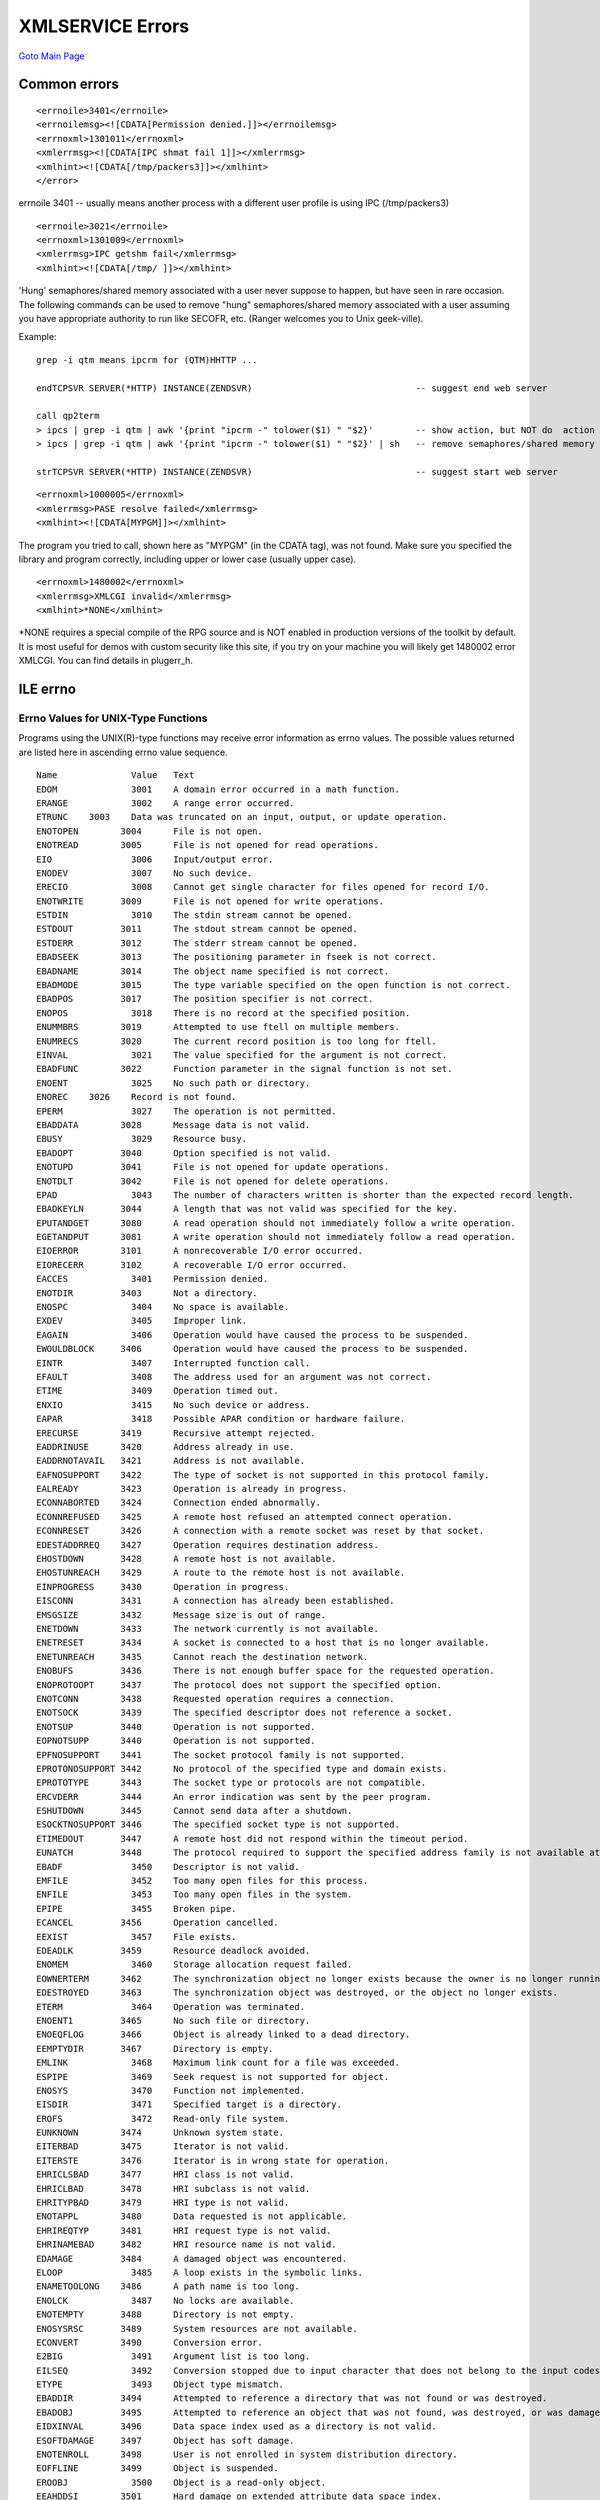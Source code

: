 XMLSERVICE Errors
=================
`Goto Main Page`_

.. _Goto Main Page: index.html


Common errors
-------------

::

      <errnoile>3401</errnoile>
      <errnoilemsg><![CDATA[Permission denied.]]></errnoilemsg>
      <errnoxml>1301011</errnoxml>
      <xmlerrmsg><![CDATA[IPC shmat fail 1]]></xmlerrmsg>
      <xmlhint><![CDATA[/tmp/packers3]]></xmlhint>
      </error>

errnoile 3401 -- usually means another process with a different user profile is using IPC (/tmp/packers3)

::

      <errnoile>3021</errnoile>
      <errnoxml>1301009</errnoxml>
      <xmlerrmsg>IPC getshm fail</xmlerrmsg>
      <xmlhint><![CDATA[/tmp/ ]]></xmlhint>

'Hung' semaphores/shared memory associated with a user never suppose to happen, but have seen in rare occasion. The following commands can be used to remove "hung" semaphores/shared memory associated with a user assuming you have appropriate authority to run like SECOFR, etc. (Ranger welcomes you to Unix geek-ville).

Example::

      grep -i qtm means ipcrm for (QTM)HHTTP ...

      endTCPSVR SERVER(*HTTP) INSTANCE(ZENDSVR)                               -- suggest end web server

      call qp2term
      > ipcs | grep -i qtm | awk '{print "ipcrm -" tolower($1) " "$2}'        -- show action, but NOT do  action
      > ipcs | grep -i qtm | awk '{print "ipcrm -" tolower($1) " "$2}' | sh   -- remove semaphores/shared memory

      strTCPSVR SERVER(*HTTP) INSTANCE(ZENDSVR)                               -- suggest start web server


::

      <errnoxml>1000005</errnoxml>
      <xmlerrmsg>PASE resolve failed</xmlerrmsg>
      <xmlhint><![CDATA[MYPGM]]></xmlhint>

The program you tried to call, shown here as "MYPGM" (in the CDATA tag), was not found. Make sure you specified the library and program correctly, including upper or lower case (usually upper case).

::

      <errnoxml>1480002</errnoxml>
      <xmlerrmsg>XMLCGI invalid</xmlerrmsg>
      <xmlhint>*NONE</xmlhint>

\*NONE requires a special compile of the RPG source and is NOT enabled in production versions of the toolkit by default. 
It is most useful for demos with custom security like this site, if you try on your machine you will likely get 1480002 
error XMLCGI. You can find details in plugerr_h.


ILE errno
---------

Errno Values for UNIX-Type Functions
^^^^^^^^^^^^^^^^^^^^^^^^^^^^^^^^^^^^

Programs using the UNIX(R)-type functions may receive error information as errno values.
The possible values returned are listed here in ascending errno value sequence.

::

      Name 	        Value 	Text
      EDOM 	        3001 	A domain error occurred in a math function.
      ERANGE 	        3002 	A range error occurred.
      ETRUNC  	3003 	Data was truncated on an input, output, or update operation.
      ENOTOPEN        3004 	File is not open.
      ENOTREAD        3005 	File is not opened for read operations.
      EIO 	        3006 	Input/output error.
      ENODEV 	        3007 	No such device.
      ERECIO 	        3008 	Cannot get single character for files opened for record I/O.
      ENOTWRITE       3009 	File is not opened for write operations.
      ESTDIN 	        3010 	The stdin stream cannot be opened.
      ESTDOUT         3011 	The stdout stream cannot be opened.
      ESTDERR         3012 	The stderr stream cannot be opened.
      EBADSEEK        3013 	The positioning parameter in fseek is not correct.
      EBADNAME        3014 	The object name specified is not correct.
      EBADMODE        3015 	The type variable specified on the open function is not correct.
      EBADPOS         3017 	The position specifier is not correct.
      ENOPOS 	        3018 	There is no record at the specified position.
      ENUMMBRS        3019 	Attempted to use ftell on multiple members.
      ENUMRECS        3020 	The current record position is too long for ftell.
      EINVAL 	        3021 	The value specified for the argument is not correct.
      EBADFUNC        3022 	Function parameter in the signal function is not set.
      ENOENT 	        3025 	No such path or directory.
      ENOREC  	3026 	Record is not found.
      EPERM 	        3027 	The operation is not permitted.
      EBADDATA        3028 	Message data is not valid.
      EBUSY 	        3029 	Resource busy.
      EBADOPT         3040 	Option specified is not valid.
      ENOTUPD         3041 	File is not opened for update operations.
      ENOTDLT         3042 	File is not opened for delete operations.
      EPAD 	        3043 	The number of characters written is shorter than the expected record length.
      EBADKEYLN       3044 	A length that was not valid was specified for the key.
      EPUTANDGET      3080 	A read operation should not immediately follow a write operation.
      EGETANDPUT      3081 	A write operation should not immediately follow a read operation.
      EIOERROR        3101 	A nonrecoverable I/O error occurred.
      EIORECERR       3102 	A recoverable I/O error occurred.
      EACCES 	        3401 	Permission denied.
      ENOTDIR         3403 	Not a directory.
      ENOSPC 	        3404 	No space is available.
      EXDEV 	        3405 	Improper link.
      EAGAIN 	        3406 	Operation would have caused the process to be suspended.
      EWOULDBLOCK     3406 	Operation would have caused the process to be suspended.
      EINTR 	        3407 	Interrupted function call.
      EFAULT 	        3408 	The address used for an argument was not correct.
      ETIME 	        3409 	Operation timed out.
      ENXIO 	        3415 	No such device or address.
      EAPAR 	        3418 	Possible APAR condition or hardware failure.
      ERECURSE        3419 	Recursive attempt rejected.
      EADDRINUSE      3420 	Address already in use.
      EADDRNOTAVAIL   3421 	Address is not available.
      EAFNOSUPPORT    3422 	The type of socket is not supported in this protocol family.
      EALREADY        3423 	Operation is already in progress.
      ECONNABORTED    3424 	Connection ended abnormally.
      ECONNREFUSED    3425 	A remote host refused an attempted connect operation.
      ECONNRESET      3426 	A connection with a remote socket was reset by that socket.
      EDESTADDRREQ    3427 	Operation requires destination address.
      EHOSTDOWN       3428 	A remote host is not available.
      EHOSTUNREACH    3429 	A route to the remote host is not available.
      EINPROGRESS     3430 	Operation in progress.
      EISCONN         3431 	A connection has already been established.
      EMSGSIZE        3432 	Message size is out of range.
      ENETDOWN        3433 	The network currently is not available.
      ENETRESET       3434 	A socket is connected to a host that is no longer available.
      ENETUNREACH     3435 	Cannot reach the destination network.
      ENOBUFS         3436 	There is not enough buffer space for the requested operation.
      ENOPROTOOPT     3437 	The protocol does not support the specified option.
      ENOTCONN        3438 	Requested operation requires a connection.
      ENOTSOCK        3439 	The specified descriptor does not reference a socket.
      ENOTSUP         3440 	Operation is not supported.
      EOPNOTSUPP      3440 	Operation is not supported.
      EPFNOSUPPORT    3441 	The socket protocol family is not supported.
      EPROTONOSUPPORT 3442 	No protocol of the specified type and domain exists.
      EPROTOTYPE      3443 	The socket type or protocols are not compatible.
      ERCVDERR        3444 	An error indication was sent by the peer program.
      ESHUTDOWN       3445 	Cannot send data after a shutdown.
      ESOCKTNOSUPPORT 3446 	The specified socket type is not supported.
      ETIMEDOUT       3447 	A remote host did not respond within the timeout period.
      EUNATCH         3448 	The protocol required to support the specified address family is not available at this time.
      EBADF 	        3450 	Descriptor is not valid.
      EMFILE 	        3452 	Too many open files for this process.
      ENFILE 	        3453 	Too many open files in the system.
      EPIPE 	        3455 	Broken pipe.
      ECANCEL         3456 	Operation cancelled.
      EEXIST 	        3457 	File exists.
      EDEADLK         3459 	Resource deadlock avoided.
      ENOMEM 	        3460 	Storage allocation request failed.
      EOWNERTERM      3462 	The synchronization object no longer exists because the owner is no longer running.
      EDESTROYED      3463 	The synchronization object was destroyed, or the object no longer exists.
      ETERM 	        3464 	Operation was terminated.
      ENOENT1         3465 	No such file or directory.
      ENOEQFLOG       3466 	Object is already linked to a dead directory.
      EEMPTYDIR       3467 	Directory is empty.
      EMLINK 	        3468 	Maximum link count for a file was exceeded.
      ESPIPE 	        3469 	Seek request is not supported for object.
      ENOSYS 	        3470 	Function not implemented.
      EISDIR 	        3471 	Specified target is a directory.
      EROFS 	        3472 	Read-only file system.
      EUNKNOWN        3474 	Unknown system state.
      EITERBAD        3475 	Iterator is not valid.
      EITERSTE        3476 	Iterator is in wrong state for operation.
      EHRICLSBAD      3477 	HRI class is not valid.
      EHRICLBAD       3478 	HRI subclass is not valid.
      EHRITYPBAD      3479	HRI type is not valid.
      ENOTAPPL        3480 	Data requested is not applicable.
      EHRIREQTYP      3481 	HRI request type is not valid.
      EHRINAMEBAD     3482 	HRI resource name is not valid.
      EDAMAGE         3484 	A damaged object was encountered.
      ELOOP 	        3485 	A loop exists in the symbolic links.
      ENAMETOOLONG    3486 	A path name is too long.
      ENOLCK 	        3487 	No locks are available.
      ENOTEMPTY       3488 	Directory is not empty.
      ENOSYSRSC       3489 	System resources are not available.
      ECONVERT        3490 	Conversion error.
      E2BIG 	        3491 	Argument list is too long.
      EILSEQ 	        3492 	Conversion stopped due to input character that does not belong to the input codeset.
      ETYPE 	        3493 	Object type mismatch.
      EBADDIR         3494 	Attempted to reference a directory that was not found or was destroyed.
      EBADOBJ         3495 	Attempted to reference an object that was not found, was destroyed, or was damaged.
      EIDXINVAL       3496 	Data space index used as a directory is not valid.
      ESOFTDAMAGE     3497 	Object has soft damage.
      ENOTENROLL      3498 	User is not enrolled in system distribution directory.
      EOFFLINE        3499 	Object is suspended.
      EROOBJ 	        3500 	Object is a read-only object.
      EEAHDDSI        3501 	Hard damage on extended attribute data space index.
      EEASDDSI        3502 	Soft damage on extended attribute data space index.
      EEAHDDS         3503 	Hard damage on extended attribute data space.
      EEASDDS         3504 	Soft damage on extended attribute data space.
      EEADUPRC        3505 	Duplicate extended attribute record.
      ELOCKED         3506 	Area being read from or written to is locked.
      EFBIG 	        3507 	Object too large.
      EIDRM 	        3509 	The semaphore, shared memory, or message queue identifier is removed from the system.
      ENOMSG 	        3510 	The queue does not contain a message of the desired type and (msgflg logically ANDed with IPC_NOWAIT).
      EFILECVT        3511 	File ID conversion of a directory failed.
      EBADFID         3512 	A file ID could not be assigned when linking an object to a directory.
      ESTALE 	        3513 	File handle was rejected by server.
      ESRCH 	        3515 	No such process.
      ENOTSIGINIT     3516 	Process is not enabled for signals.
      ECHILD 	        3517 	No child process.
      EBADH 	        3520 	Handle is not valid.
      ETOOMANYREFS    3523 	The operation would have exceeded the maximum number of references allowed for a descriptor.
      ENOTSAFE        3524 	Function is not allowed.
      EOVERFLOW       3525 	Object is too large to process.
      EJRNDAMAGE      3526 	Journal is damaged.
      EJRNINACTIVE    3527 	Journal is inactive.
      EJRNRCVSPC      3528 	Journal space or system storage error.
      EJRNRMT         3529 	Journal is remote.
      ENEWJRNRCV      3530 	New journal receiver is needed.
      ENEWJRN         3531 	New journal is needed.
      EJOURNALED      3532 	Object already journaled.
      EJRNENTTOOLONG  3533 	Entry is too large to send.
      EDATALINK       3534 	Object is a datalink object.
      ENOTAVAIL       3535 	IASP is not available.
      ENOTTY 	        3536 	I/O control operation is not appropriate.
      EFBIG2 	        3540 	Attempt to write or truncate file past its sort file size limit.
      ETXTBSY         3543 	Text file busy.
      EASPGRPNOTSET   3544 	ASP group not set for thread.
      ERESTART        3545 	A system call was interrupted and may be restarted.
      ESCANFAILURE    3546 	An object has been marked as a scan failure due to processing by an exit program associated with the scan-related integrated file system exit points.




..
      [--Author([[http://youngiprofessionals.com/wiki/index.php/XMLSERVICE/XMLSERVICEError?action=expirediff | s ]])--]
      [--Tony "Ranger" Cairns - IBM i PHP / PASE--]
